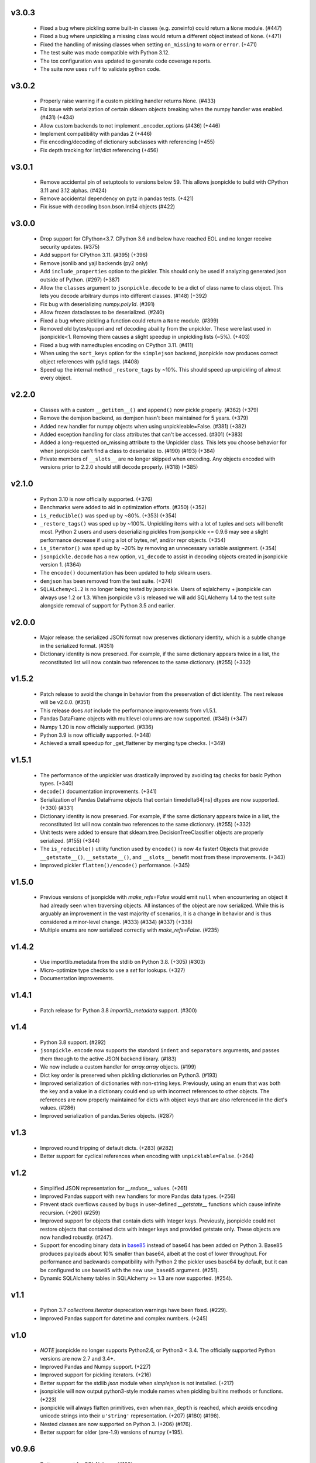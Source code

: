v3.0.3
======
    * Fixed a bug where pickling some built-in classes (e.g. zoneinfo) 
      could return a ``None`` module. (#447)
    * Fixed a bug where unpickling a missing class would return a different object
      instead of ``None``. (+471)
    * Fixed the handling of missing classes when setting ``on_missing`` to ``warn`` or ``error``. (+471)
    * The test suite was made compatible with Python 3.12.
    * The tox configuration was updated to generate code coverage reports.
    * The suite now uses ``ruff`` to validate python code.

v3.0.2
======
    * Properly raise warning if a custom pickling handler returns None. (#433)
    * Fix issue with serialization of certain sklearn objects breaking when
      the numpy handler was enabled. (#431) (+434)
    * Allow custom backends to not implement _encoder_options (#436) (+446)
    * Implement compatibility with pandas 2 (+446)
    * Fix encoding/decoding of dictionary subclasses with referencing (+455)
    * Fix depth tracking for list/dict referencing (+456)

v3.0.1
======
    * Remove accidental pin of setuptools to versions below 59. This allows
      jsonpickle to build with CPython 3.11 and 3.12 alphas. (#424)
    * Remove accidental dependency on pytz in pandas tests. (+421)
    * Fix issue with decoding bson.bson.Int64 objects (#422)

v3.0.0
======
    * Drop support for CPython<3.7. CPython 3.6 and below have reached EOL
      and no longer receive security updates. (#375)
    * Add support for CPython 3.11. (#395) (+396)
    * Remove jsonlib and yajl backends (py2 only)
    * Add ``include_properties`` option to the pickler. This should only
      be used if analyzing generated json outside of Python. (#297) (+387)
    * Allow the ``classes`` argument to ``jsonpickle.decode`` to be a dict
      of class name to class object. This lets you decode arbitrary dumps
      into different classes. (#148) (+392)
    * Fix bug with deserializing `numpy.poly1d`. (#391)
    * Allow frozen dataclasses to be deserialized. (#240)
    * Fixed a bug where pickling a function could return a ``None`` module. (#399)
    * Removed old bytes/quopri and ref decoding abaility from the unpickler.
      These were last used in jsonpickle<1. Removing them causes a slight speedup
      in unpickling lists (~5%). (+403)
    * Fixed a bug with namedtuples encoding on CPython 3.11. (#411)
    * When using the ``sort_keys`` option for the ``simplejson`` backend,
      jsonpickle now produces correct object references with py/id tags. (#408)
    * Speed up the internal method ``_restore_tags`` by ~10%. This should speed
      up unpickling of almost every object.

v2.2.0
======

    * Classes with a custom ``__getitem__()`` and ``append()``
      now pickle properly. (#362) (+379)
    * Remove the demjson backend, as demjson hasn't been maintained
      for 5 years. (+379)
    * Added new handler for numpy objects when using unpickleable=False.
      (#381) (+382)
    * Added exception handling for class attributes that can't be accessed.
      (#301) (+383)
    * Added a long-requested on_missing attribute to the Unpickler class.
      This lets you choose behavior for when jsonpickle can't find a class
      to deserialize to. (#190) (#193) (+384)
    * Private members of ``__slots__`` are no longer skipped when encoding.
      Any objects encoded with versions prior to 2.2.0 should still decode
      properly. (#318) (+385)

v2.1.0
======

    * Python 3.10 is now officially supported. (+376)
    * Benchmarks were added to aid in optimization efforts.  (#350) (+352)
    * ``is_reducible()`` was sped up by ~80%.  (+353) (+354)
    * ``_restore_tags()`` was sped up by ~100%. Unpickling items
      with a lot of tuples and sets will benefit most. Python 2 users
      and users deserializing pickles from jsonpickle <= 0.9.6 may see
      a slight performance decrease if using a lot of bytes, ref,
      and/or repr objects. (+354)
    * ``is_iterator()`` was sped up by ~20% by removing an unnecessary
      variable assignment. (+354)
    * ``jsonpickle.decode`` has a new option, ``v1_decode`` to assist in
      decoding objects created in jsonpickle version 1. (#364)
    * The ``encode()`` documentation has been updated to help sklearn users.
    * ``demjson`` has been removed from the test suite. (+374)
    * ``SQLALchemy<1.2`` is no longer being tested by jsonpickle.
      Users of sqlalchemy + jsonpickle can always use 1.2 or 1.3.
      When jsonpickle v3 is released we will add SQLAlchemy 1.4 to
      the test suite alongside removal of support for Python 3.5 and earlier.

v2.0.0
======
    * Major release: the serialized JSON format now preserves dictionary
      identity, which is a subtle change in the serialized format.  (#351)
    * Dictionary identity is now preserved.  For example, if the same
      dictionary appears twice in a list, the reconstituted list
      will now contain two references to the same dictionary.  (#255) (+332)

v1.5.2
======
    * Patch release to avoid the change in behavior from the preservation
      of dict identity.  The next release will be v2.0.0.  (#351)
    * This release does *not* include the performance improvements
      from v1.5.1.
    * Pandas DataFrame objects with multilevel columns are now supported.
      (#346) (+347)
    * Numpy 1.20 is now officially supported.  (#336)
    * Python 3.9 is now officially supported.  (+348)
    * Achieved a small speedup for _get_flattener by merging type checks. (+349)

v1.5.1
======
    * The performance of the unpickler was drastically improved by
      avoiding tag checks for basic Python types.  (+340)
    * ``decode()`` documentation improvements.  (+341)
    * Serialization of Pandas DataFrame objects that contain
      timedelta64[ns] dtypes are now supported.  (+330) (#331)
    * Dictionary identity is now preserved.  For example, if the same
      dictionary appears twice in a list, the reconstituted list
      will now contain two references to the same dictionary.  (#255) (+332)
    * Unit tests were added to ensure that sklearn.tree.DecisionTreeClassifier
      objects are properly serialized.  (#155) (+344)
    * The ``is_reducible()`` utility function used by ``encode()`` is now
      4x faster!  Objects that provide ``__getstate__()``, ``__setstate__()``,
      and ``__slots__`` benefit most from these improvements.  (+343)
    * Improved pickler ``flatten()/encode()`` performance.  (+345)

v1.5.0
======
    * Previous versions of jsonpickle with `make_refs=False` would emit
      ``null`` when encountering an object it had already seen when
      traversing objects.  All instances of the object are now serialized.
      While this is arguably an improvement in the vast majority of
      scenarios, it is a change in behavior and is thus considered a
      minor-level change.  (#333) (#334) (#337) (+338)
    * Multiple enums are now serialized correctly with `make_refs=False`.  (#235)

v1.4.2
======
    * Use importlib.metadata from the stdlib on Python 3.8.  (+305) (#303)
    * Micro-optimize type checks to use a `set` for lookups. (+327)
    * Documentation improvements.

v1.4.1
======
    * Patch release for Python 3.8 `importlib_metadata` support.
      (#300)

v1.4
====
    * Python 3.8 support.  (#292)
    * ``jsonpickle.encode`` now supports the standard ``indent``
      and ``separators`` arguments, and passes them through to the
      active JSON backend library.  (#183)
    * We now include a custom handler for `array.array` objects.  (#199)
    * Dict key order is preserved when pickling dictionaries on Python3.  (#193)
    * Improved serialization of dictionaries with non-string keys.
      Previously, using an enum that was both the key and a value in
      a dictionary could end up with incorrect references to other
      objects.  The references are now properly maintained for dicts
      with object keys that are also referenced in the dict's values.  (#286)
    * Improved serialization of pandas.Series objects.  (#287)

v1.3
====
    * Improved round tripping of default dicts.  (+283) (#282)

    * Better support for cyclical references when encoding with
      ``unpicklable=False``.  (+264)

v1.2
====
    * Simplified JSON representation for `__reduce__` values.  (+261)

    * Improved Pandas support with new handlers for more Pandas data types.
      (+256)

    * Prevent stack overflows caused by bugs in user-defined `__getstate__`
      functions which cause infinite recursion.  (+260)
      (#259)

    * Improved support for objects that contain dicts with Integer keys.
      Previously, jsonpickle could not restore objects that contained
      dicts with integer keys and provided getstate only.
      These objects are now handled robustly.  (#247).

    * Support for encoding binary data in `base85`_ instead of base64 has been
      added on Python 3. Base85 produces payloads about 10% smaller than base64,
      albeit at the cost of lower throughput.  For performance and backwards
      compatibility with Python 2 the pickler uses base64 by default, but it can
      be configured to use ``base85`` with the new ``use_base85`` argument.
      (#251).

    * Dynamic SQLAlchemy tables in SQLAlchemy >= 1.3 are now supported.
      (#254).

.. _base85: https://en.wikipedia.org/wiki/Ascii85


v1.1
====
    * Python 3.7 `collections.Iterator` deprecation warnings have been fixed.
      (#229).

    * Improved Pandas support for datetime and complex numbers.  (+245)

v1.0
====
    * *NOTE* jsonpickle no longer supports Python2.6, or Python3 < 3.4.
      The officially supported Python versions are now 2.7 and 3.4+.

    * Improved Pandas and Numpy support.  (+227)

    * Improved support for pickling iterators.  (+216)

    * Better support for the stdlib `json` module when `simplejson`
      is not installed.  (+217)

    * jsonpickle will now output python3-style module names when
      pickling builtins methods or functions.  (+223)

    * jsonpickle will always flatten primitives, even when ``max_depth``
      is reached, which avoids encoding unicode strings into their
      ``u'string'`` representation.  (+207) (#180) (#198).

    * Nested classes are now supported on Python 3.  (+206) (#176).

    * Better support for older (pre-1.9) versions of numpy (+195).

v0.9.6
======
    * Better support for SQLAlchemy (#180).

    * Better support for NumPy and SciKit-Learn.  (#184).

    * Better support for dict sub-classes (#156).

v0.9.5
======
    * Better support for objects that implement the reduce protocol.  (+170)
      This backward-incompatible change removes the SimpleReduceHandler.
      Any projects registering that handler for a particular type should
      instead remove references to the handler and jsonpickle will now
      handle those types directly.

v0.9.4
======
    * Arbitrary byte streams are now better supported.  (#143)

    * Better support for NumPy data types.  The Python3 NumPy support
      is especially robust.

    * Fortran-ordered based NumPy arrays are now properly serialized.

v0.9.3
======
    * UUID objects can now be serialized (#130)

    * Added `set_decoder_options` method to allow decoder specific options
      equal to `set_encoder_options`.

    * Int keys can be encoded directly by e.g. demjson by passing
      `numeric_keys=True` and setting its backend options via
      `jsonpickle.set_encoder_options('demjson', strict=False)`.

    * Newer Numpy versions (v1.10+) are now supported.

v0.9.2
======
    * Fixes for serializing objects with custom handlers.

    * We now properly serialize deque objects constructed with a `maxlen` parameter.

    * Test suite fixes

v0.9.1
======

    * Support datetime objects with FixedOffsets.

v0.9.0
======
    * Support for Pickle Protocol v4.

    * We now support serializing defaultdict subclasses that use `self`
      as their default factory.

    * We now have a decorator syntax for registering custom handlers,
      and allow custom handlers to register themselves for all subclasses.
      (+104)

    * We now support serializing types with metaclasses and their
      instances (e.g., Python 3 `enum`).

    * We now support serializing bytestrings in both Python 2 and Python 3.
      In Python 2, the `str` type is decoded to UTF-8 whenever possible and
      serialized as a true bytestring elsewise; in Python 3, bytestrings
      are explicitly encoded/decoded as bytestrings. Unicode strings are
      always encoded as is in both Python 2 and Python 3.

    * Added support for serializing numpy arrays, dtypes and scalars
      (see `jsonpickle.ext.numpy` module).

v0.8.0
======

    * We now support serializing objects that contain references to
      module-level functions.  (#77)

    * Better Pickle Protocol v2 support.  (#78)

    * Support for string ``__slots__`` and iterable ``__slots__``. (#67) (#68)

    * `encode()` now has a `warn` option that makes jsonpickle emit warnings
      when encountering objects that cannot be pickled.

    * A Javascript implementation of jsonpickle is now included
      in the jsonpickleJS directory.

v0.7.2
======

    * We now properly serialize classes that inherit from classes
      that use `__slots__` and add additional slots in the derived class.
    * jsonpickle can now serialize objects that implement `__getstate__()` but
      not `__setstate__()`.  The result of `__getstate__()` is returned as-is
      when doing a round-trip from Python objects to jsonpickle and back.
    * Better support for collections.defaultdict with custom factories.
    * Added support for `queue.Queue` objects.

v0.7.1
======

    * Added support for Python 3.4.
    * Added support for :class:`posix.stat_result`.

v0.7.0
======

    * Added ``handles`` decorator to :class:`jsonpickle.handlers.BaseHandler`,
      enabling simple declaration of a handler for a class.
    * `__getstate__()` and `__setstate__()` are now honored
      when pickling objects that subclass :class:`dict`.
    * jsonpickle can now serialize :class:`collections.Counter` objects.
    * Object references are properly handled when using integer keys.
    * Object references are now supported when using custom handlers.
    * Decimal objects are supported in Python 3.
    * jsonpickle's "fallthrough-on-error" behavior can now be disabled.
    * Simpler API for registering custom handlers.
    * A new "safe-mode" is provided which avoids eval().
      Backwards-compatible deserialization of repr-serialized objects
      is disabled in this mode.  e.g. `decode(string, safe=True)`

v0.6.1
======

    * Python 3.2 support, and additional fixes for Python 3.

v0.6.0
======

    * Python 3 support!
    * :class:`time.struct_time` is now serialized using the built-in
      :class:`jsonpickle.handlers.SimpleReduceHandler`.

v0.5.0
======

    * Non-string dictionary keys (e.g. ints, objects) are now supported
      by passing `keys=True` to :func:`jsonpickle.encode` and
      :func:`jsonpickle.decode`.
    * We now support namedtuple, deque, and defaultdict.
    * Datetimes with timezones are now fully supported.
    * Better support for complicated structures e.g.
      datetime inside dicts.
    * jsonpickle added support for references and cyclical data structures
      in 0.4.0.  This can be disabled by passing `make_refs=False` to
      :func:`jsonpickle.encode`.

0.4.0
=====

    * Switch build from setuptools to distutils
    * Consistent dictionary key ordering
    * Fix areas with improper support for unpicklable=False
    * Added support for cyclical data structures
      (#16).
    * Experimental support for  `jsonlib <http://pypi.python.org/pypi/jsonlib/>`_
      and `py-yajl <http://github.com/rtyler/py-yajl/>`_ backends.
    * New contributors David K. Hess and Alec Thomas

    .. warning::

        To support cyclical data structures
        (#16),
        the storage format has been modified.  Efforts have been made to
        ensure backwards-compatibility.  jsonpickle 0.4.0 can read data
        encoded by jsonpickle 0.3.1, but earlier versions of jsonpickle may be
        unable to read data encoded by jsonpickle 0.4.0.


0.3.1
=====

    * Include tests and docs directories in sdist for distribution packages.

0.3.0
=====

    * Officially migrated to git from subversion. Project home now at
      `<http://jsonpickle.github.com/>`_. Thanks to Michael Jone's
      `sphinx-to-github <http://github.com/michaeljones/sphinx-to-github>`_.
    * Fortified jsonpickle against common error conditions.
    * Added support for:

     * List and set subclasses.
     * Objects with module references.
     * Newstyle classes with `__slots__`.
     * Objects implementing `__setstate__()` and `__getstate__()`
       (follows the :mod:`pickle` protocol).

    * Improved support for Zope objects via pre-fetch.
    * Support for user-defined serialization handlers via the
      jsonpickle.handlers registry.
    * Removed cjson support per John Millikin's recommendation.
    * General improvements to style, including :pep:`257` compliance and
      refactored project layout.
    * Steps towards Python 2.3 and Python 3 support.
    * New contributors Dan Buch and Ian Schenck.
    * Thanks also to Kieran Darcy, Eoghan Murray, and Antonin Hildebrand
      for their assistance!

0.2.0
=====

    * Support for all major Python JSON backends (including json in Python 2.6,
      simplejson, cjson, and demjson)
    * Handle several datetime objects using the repr() of the objects
      (Thanks to Antonin Hildebrand).
    * Sphinx documentation
    * Added support for recursive data structures
    * Unicode dict-keys support
    * Support for Google App Engine and Django
    * Tons of additional testing and bug reports (Antonin Hildebrand, Sorin,
      Roberto Saccon, Faber Fedor,
      `FirePython <http://github.com/darwin/firepython/tree/master>`_, and
      `Joose <http://code.google.com/p/joose-js/>`_)

0.1.0
=====

    * Added long as basic primitive (thanks Adam Fisk)
    * Prefer python-cjson to simplejson, if available
    * Major API change, use python-cjson's decode/encode instead of
      simplejson's load/loads/dump/dumps
    * Added benchmark.py to compare simplejson and python-cjson

0.0.5
=====

    * Changed prefix of special fields to conform with CouchDB
      requirements (Thanks Dean Landolt). Break backwards compatibility.
    * Moved to Google Code subversion
    * Fixed unit test imports

0.0.3
=====

    * Convert back to setup.py from pavement.py (issue found by spidaman)

0.0.2
=====

    * Handle feedparser's FeedParserDict
    * Converted project to Paver
    * Restructured directories
    * Increase test coverage

0.0.1
=====

    Initial release
